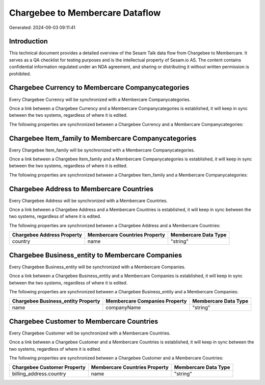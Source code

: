 ================================
Chargebee to Membercare Dataflow
================================

Generated: 2024-09-03 09:11:41

Introduction
------------

This technical document provides a detailed overview of the Sesam Talk data flow from Chargebee to Membercare. It serves as a QA checklist for testing purposes and is the intellectual property of Sesam.io AS. The content contains confidential information regulated under an NDA agreement, and sharing or distributing it without written permission is prohibited.

Chargebee Currency to Membercare Companycategories
--------------------------------------------------
Every Chargebee Currency will be synchronized with a Membercare Companycategories.

Once a link between a Chargebee Currency and a Membercare Companycategories is established, it will keep in sync between the two systems, regardless of where it is edited.

The following properties are synchronized between a Chargebee Currency and a Membercare Companycategories:

.. list-table::
   :header-rows: 1

   * - Chargebee Currency Property
     - Membercare Companycategories Property
     - Membercare Data Type


Chargebee Item_family to Membercare Companycategories
-----------------------------------------------------
Every Chargebee Item_family will be synchronized with a Membercare Companycategories.

Once a link between a Chargebee Item_family and a Membercare Companycategories is established, it will keep in sync between the two systems, regardless of where it is edited.

The following properties are synchronized between a Chargebee Item_family and a Membercare Companycategories:

.. list-table::
   :header-rows: 1

   * - Chargebee Item_family Property
     - Membercare Companycategories Property
     - Membercare Data Type


Chargebee Address to Membercare Countries
-----------------------------------------
Every Chargebee Address will be synchronized with a Membercare Countries.

Once a link between a Chargebee Address and a Membercare Countries is established, it will keep in sync between the two systems, regardless of where it is edited.

The following properties are synchronized between a Chargebee Address and a Membercare Countries:

.. list-table::
   :header-rows: 1

   * - Chargebee Address Property
     - Membercare Countries Property
     - Membercare Data Type
   * - country
     - name
     - "string"


Chargebee Business_entity to Membercare Companies
-------------------------------------------------
Every Chargebee Business_entity will be synchronized with a Membercare Companies.

Once a link between a Chargebee Business_entity and a Membercare Companies is established, it will keep in sync between the two systems, regardless of where it is edited.

The following properties are synchronized between a Chargebee Business_entity and a Membercare Companies:

.. list-table::
   :header-rows: 1

   * - Chargebee Business_entity Property
     - Membercare Companies Property
     - Membercare Data Type
   * - name
     - companyName
     - "string"


Chargebee Customer to Membercare Countries
------------------------------------------
Every Chargebee Customer will be synchronized with a Membercare Countries.

Once a link between a Chargebee Customer and a Membercare Countries is established, it will keep in sync between the two systems, regardless of where it is edited.

The following properties are synchronized between a Chargebee Customer and a Membercare Countries:

.. list-table::
   :header-rows: 1

   * - Chargebee Customer Property
     - Membercare Countries Property
     - Membercare Data Type
   * - billing_address.country
     - name
     - "string"

